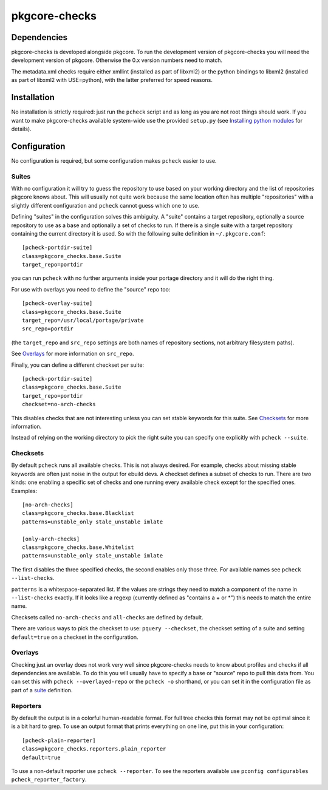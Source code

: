 ==============
pkgcore-checks
==============

Dependencies
============

pkgcore-checks is developed alongside pkgcore. To run the development version
of pkgcore-checks you will need the development version of pkgcore. Otherwise
the 0.x version numbers need to match.

The metadata.xml checks require either xmllint (installed as part of
libxml2) or the python bindings to libxml2 (installed as part of
libxml2 with USE=python), with the latter preferred for speed reasons.

Installation
============

No installation is strictly required: just run the ``pcheck`` script and
as long as you are not root things should work. If you want to make
pkgcore-checks available system-wide use the provided ``setup.py``
(see `Installing python modules`_ for details).

Configuration
=============

No configuration is required, but some configuration makes ``pcheck``
easier to use.

Suites
------

With no configuration it will try to guess the repository to use based
on your working directory and the list of repositories pkgcore knows
about. This will usually not quite work because the same location
often has multiple "repositories" with a slightly different
configuration and ``pcheck`` cannot guess which one to use.

Defining "suites" in the configuration solves this ambiguity. A
"suite" contains a target repository, optionally a source repository
to use as a base and optionally a set of checks to run. If there is a
single suite with a target repository containing the current directory
it is used. So with the following suite definition in
``~/.pkgcore.conf``::

  [pcheck-portdir-suite]
  class=pkgcore_checks.base.Suite
  target_repo=portdir

you can run ``pcheck`` with no further arguments inside your portage
directory and it will do the right thing.

For use with overlays you need to define the "source" repo too::

  [pcheck-overlay-suite]
  class=pkgcore_checks.base.Suite
  target_repo=/usr/local/portage/private
  src_repo=portdir

(the ``target_repo`` and ``src_repo`` settings are both names of
repository sections, not arbitrary filesystem paths).

See Overlays_ for more information on ``src_repo``.

Finally, you can define a different checkset per suite::

  [pcheck-portdir-suite]
  class=pkgcore_checks.base.Suite
  target_repo=portdir
  checkset=no-arch-checks

This disables checks that are not interesting unless you can set
stable keywords for this suite. See Checksets_ for more information.

Instead of relying on the working directory to pick the right suite
you can specify one explicitly with ``pcheck --suite``.

Checksets
---------

By default ``pcheck`` runs all available checks. This is not always
desired. For example, checks about missing stable keywords are often
just noise in the output for ebuild devs. A checkset defines a subset
of checks to run. There are two kinds: one enabling a specific set of
checks and one running every available check except for the specified
ones. Examples::

  [no-arch-checks]
  class=pkgcore_checks.base.Blacklist
  patterns=unstable_only stale_unstable imlate

  [only-arch-checks]
  class=pkgcore_checks.base.Whitelist
  patterns=unstable_only stale_unstable imlate

The first disables the three specified checks, the second enables only
those three. For available names see ``pcheck --list-checks``.

``patterns`` is a whitespace-separated list. If the values are strings
they need to match a component of the name in ``--list-checks``
exactly. If it looks like a regexp (currently defined as "contains a +
or \*") this needs to match the entire name.

Checksets called ``no-arch-checks`` and ``all-checks`` are defined by
default.

There are various ways to pick the checkset to use: ``pquery
--checkset``, the checkset setting of a suite and setting
``default=true`` on a checkset in the configuration.

Overlays
--------

Checking just an overlay does not work very well since pkgcore-checks
needs to know about profiles and checks if all dependencies are
available. To do this you will usually have to specify a base or
"source" repo to pull this data from. You can set this with ``pcheck
--overlayed-repo`` or the ``pcheck -o`` shorthand, or you can set it
in the configuration file as part of a suite__ definition.

__ Suites_

Reporters
---------

By default the output is in a colorful human-readable format. For full
tree checks this format may not be optimal since it is a bit hard to
grep. To use an output format that prints everything on one line, put
this in your configuration::

  [pcheck-plain-reporter]
  class=pkgcore_checks.reporters.plain_reporter
  default=true

To use a non-default reporter use ``pcheck --reporter``. To see the
reporters available use ``pconfig configurables
pcheck_reporter_factory``.


.. _`Installing python modules`: http://docs.python.org/inst/
